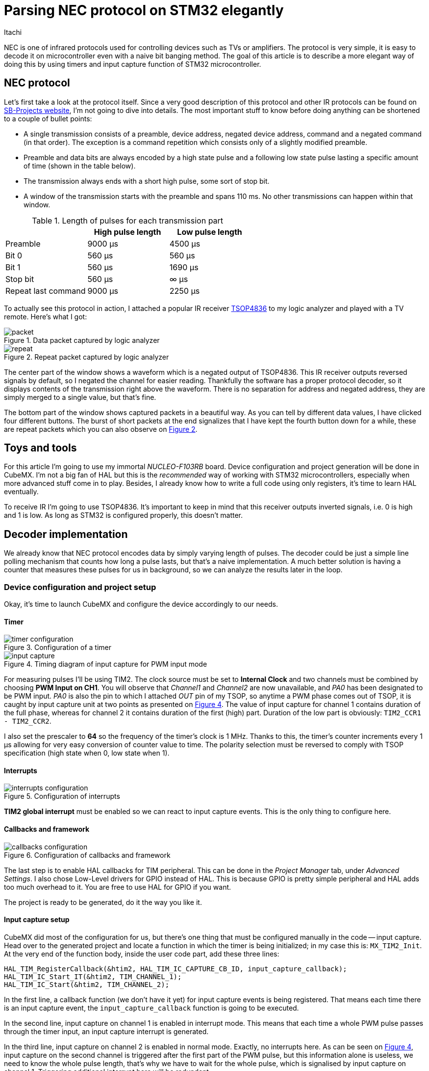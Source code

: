 = Parsing NEC protocol on STM32 elegantly
Itachi
:xrefstyle: short
:description: Describing a process of parsing NEC infrared protocol on STM32 microcontroller

NEC is one of infrared protocols used for controlling devices such as TVs or amplifiers. The protocol is very simple, it is easy to decode it on microcontroller even with a naive bit banging method. The goal of this article is to describe a more elegant way of doing this by using timers and input capture function of STM32 microcontroller.

== NEC protocol

Let's first take a look at the protocol itself. Since a very good description of this protocol and other IR protocols can be found on https://www.sbprojects.net/knowledge/ir/nec.php[SB-Projects website], I'm not going to dive into details. The most important stuff to know before doing anything can be shortened to a couple of bullet points:

- A single transmission consists of a preamble, device address, negated device address, command and a negated command (in that order). The exception is a command repetition which consists only of a slightly modified preamble.
- Preamble and data bits are always encoded by a high state pulse and a following low state pulse lasting a specific amount of time (shown in the table below).
- The transmission always ends with a short high pulse, some sort of stop bit.
- A window of the transmission starts with the preamble and spans 110 ms. No other transmissions can happen within that window.

.Length of pulses for each transmission part
|===
| |High pulse length |Low pulse length

|Preamble
|9000 μs
|4500 μs

|Bit 0
|560 μs
|560 μs

|Bit 1
|560 μs
|1690 μs

|Stop bit
|560 μs
|∞ μs

|Repeat last command
|9000 μs
|2250 μs
|===

To actually see this protocol in action, I attached a popular IR receiver https://www.vishay.com/docs/82459/tsop48.pdf[TSOP4836] to my logic analyzer and played with a TV remote. Here's what I got:

.Data packet captured by logic analyzer
image::packet.png[xref=image$packet.png]

[[repeat_packet]]
.Repeat packet captured by logic analyzer
image::repeat.png[xref=image$repeat.png]

The center part of the window shows a waveform which is a negated output of TSOP4836. This IR receiver outputs reversed signals by default, so I negated the channel for easier reading. Thankfully the software has a proper protocol decoder, so it displays contents of the transmission right above the waveform. There is no separation for address and negated address, they are simply merged to a single value, but that's fine.

The bottom part of the window shows captured packets in a beautiful way. As you can tell by different data values, I have clicked four different buttons. The burst of short packets at the end signalizes that I have kept the fourth button down for a while, these are repeat packets which you can also observe on <<repeat_packet>>.

== Toys and tools

For this article I'm going to use my immortal _NUCLEO-F103RB_ board. Device configuration and project generation will be done in CubeMX. I'm not a big fan of HAL but this is the _recommended_ way of working with STM32 microcontrollers, especially when more advanced stuff come in to play. Besides, I already know how to write a full code using only registers, it's time to learn HAL eventually.

To receive IR I'm going to use TSOP4836. It's important to keep in mind that this receiver outputs inverted signals, i.e. 0 is high and 1 is low. As long as STM32 is configured properly, this doesn't matter.

== Decoder implementation

We already know that NEC protocol encodes data by simply varying length of pulses. The decoder could be just a simple line polling mechanism that counts how long a pulse lasts, but that's a naive implementation. A much better solution is having a counter that measures these pulses for us in background, so we can analyze the results later in the loop.

=== Device configuration and project setup

Okay, it's time to launch CubeMX and configure the device accordingly to our needs.

==== Timer

.Configuration of a timer
image::timer-configuration.png[xref=image$timer-configuration.png]

[[input_capture_timing]]
.Timing diagram of input capture for PWM input mode
image::input-capture.png[xref=image$input-capture.png]

For measuring pulses I'll be using TIM2. The clock source must be set to *Internal Clock* and two channels must be combined by choosing *PWM Input on CH1*. You will observe that _Channel1_ and _Channel2_ are now unavailable, and _PA0_ has been designated to be PWM input. _PA0_ is also the pin to which I attached _OUT_ pin of my TSOP, so anytime a PWM phase comes out of TSOP, it is caught by input capture unit at two points as presented on <<input_capture_timing>>. The value of input capture for channel 1 contains duration of the full phase, whereas for channel 2 it contains duration of the first (high) part. Duration of the low part is obviously: `TIM2_CCR1 - TIM2_CCR2`.

I also set the prescaler to *64* so the frequency of the timer's clock is 1 MHz. Thanks to this, the timer's counter increments every 1 μs allowing for very easy conversion of counter value to time. The polarity selection must be reversed to comply with TSOP specification (high state when 0, low state when 1).


==== Interrupts

.Configuration of interrupts
image::interrupts-configuration.png[xref=image$interrupts-configuration.png]

*TIM2 global interrupt* must be enabled so we can react to input capture events. This is the only thing to configure here.

==== Callbacks and framework

.Configuration of callbacks and framework
image::callbacks-configuration.png[xref=image$callbacks-configuration.png]

The last step is to enable HAL callbacks for TIM peripheral. This can be done in the _Project Manager_ tab, under _Advanced Settings_. I also chose Low-Level drivers for GPIO instead of HAL. This is because GPIO is pretty simple peripheral and HAL adds too much overhead to it. You are free to use HAL for GPIO if you want.

The project is ready to be generated, do it the way you like it.

==== Input capture setup

CubeMX did most of the configuration for us, but there's one thing that must be configured manually in the code -- input capture. Head over to the generated project and locate a function in which the timer is being initialized; in my case this is: `MX_TIM2_Init`. At the very end of the function body, inside the user code part, add these three lines:

[,c]
----
HAL_TIM_RegisterCallback(&htim2, HAL_TIM_IC_CAPTURE_CB_ID, input_capture_callback);
HAL_TIM_IC_Start_IT(&htim2, TIM_CHANNEL_1);
HAL_TIM_IC_Start(&htim2, TIM_CHANNEL_2);
----

In the first line, a callback function (we don't have it yet) for input capture events is being registered. That means each time there is an input capture event, the `input_capture_callback` function is going to be executed.

In the second line, input capture on channel 1 is enabled in interrupt mode. This means that each time a whole PWM pulse passes through the timer input, an input capture interrupt is generated.

In the third line, input capture on channel 2 is enabled in normal mode. Exactly, no interrupts here. As can be seen on <<input_capture_timing>>, input capture on the second channel is triggered after the first part of the PWM pulse, but this information alone is useless, we need to know the whole pulse length, that's why we have to wait for the whole pulse, which is signalised by input capture on channel 1. Triggering additional interrupt here will be redundant.

== Implementation



Now the fun part begins. There is no one perfect way of implementing NEC decoder, it can be done in hundreds of different ways and each can be equally good. I decided to accomplish this using a _state machine_ approach, simply because I liked this idea.

=== State machine architecture

.State machine diagram
image::state-machine.png[]

When parsing a NEC frame, there is very limited number of directions the parser can go:

- when the parser reads valid and expected data, it processes the data and either stays in the same state or advances to the next;
- when the parser reads header, the parsing process must start from beginning, always;
- when it reads a complete frame, then it stays in a state in which it can react to repetition commands.

The mysterious letters over arrows are events and conditions:

|===
|Label |Type |Description

|D
|Event
|Data bit received

|H
|Event
|Header received

|R
|Event
|Repetition received

|c < 7
|Condition
|Bit counter is less than 7

|c >= 7
|Condition
|Bit counter is greater than or equal to 7
|===

The general workflow of the machine is:

1. Read input capture times.
2. Convert read values to an event.
3. Invoke action appropriate to the current state and the received event.
4. Transition to other state or stay in the present.

For most of the time, the machine transitions to the next state when the number of bits read in the current state is greater than or equal to 7. The transition always happens soon after reading and invoking an *action* on the last bit of the state that is to be left. The actions that can be invoked are:

|===
|Action |When |Consequence

|Reset
|`H`
|Bit counter and data buffer set to zero

|Store data
|`D && c < 7`
|Data bit shifted into the currently processed portion of the frame

|Store data and reset
|`D && c >= 7`
|Data bit shifted into the currently processed portion of the frame and _Reset_ action invoked

|Finish
|`D && c >= 7`, only in _~Command_ state
|Data bit shifted into the currently processed portion of the frame, _Reset_ and _Send NEC_ actions invoked

|Send NEC
|`R`, only in _Finish_ state
|Transmit frame through UART
|===

